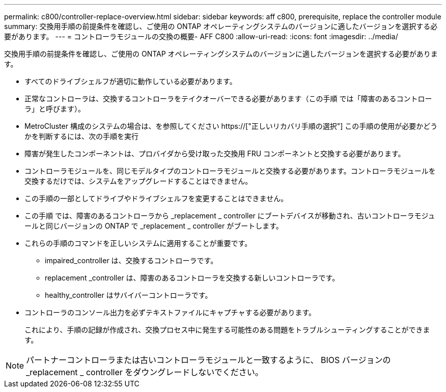 ---
permalink: c800/controller-replace-overview.html 
sidebar: sidebar 
keywords: aff c800, prerequisite, replace the controller module 
summary: 交換用手順の前提条件を確認し、ご使用の ONTAP オペレーティングシステムのバージョンに適したバージョンを選択する必要があります。 
---
= コントローラモジュールの交換の概要- AFF C800
:allow-uri-read: 
:icons: font
:imagesdir: ../media/


[role="lead"]
交換用手順の前提条件を確認し、ご使用の ONTAP オペレーティングシステムのバージョンに適したバージョンを選択する必要があります。

* すべてのドライブシェルフが適切に動作している必要があります。
* 正常なコントローラは、交換するコントローラをテイクオーバーできる必要があります（この手順 では「障害のあるコントローラ」と呼びます）。
* MetroCluster 構成のシステムの場合は、を参照してください https://["正しいリカバリ手順の選択"] この手順の使用が必要かどうかを判断するには、次の手順を実行
* 障害が発生したコンポーネントは、プロバイダから受け取った交換用 FRU コンポーネントと交換する必要があります。
* コントローラモジュールを、同じモデルタイプのコントローラモジュールと交換する必要があります。コントローラモジュールを交換するだけでは、システムをアップグレードすることはできません。
* この手順の一部としてドライブやドライブシェルフを変更することはできません。
* この手順 では、障害のあるコントローラから _replacement _ controller にブートデバイスが移動され、古いコントローラモジュールと同じバージョンの ONTAP で _replacement _ controller がブートします。
* これらの手順のコマンドを正しいシステムに適用することが重要です。
+
** impaired_controller は、交換するコントローラです。
** replacement _controller は、障害のあるコントローラを交換する新しいコントローラです。
** healthy_controller はサバイバーコントローラです。


* コントローラのコンソール出力を必ずテキストファイルにキャプチャする必要があります。
+
これにより、手順の記録が作成され、交換プロセス中に発生する可能性のある問題をトラブルシューティングすることができます。




NOTE: パートナーコントローラまたは古いコントローラモジュールと一致するように、 BIOS バージョンの _replacement _ controller をダウングレードしないでください。

